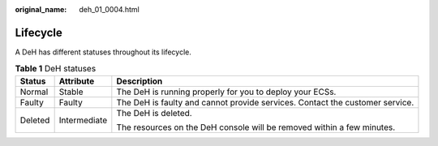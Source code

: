 :original_name: deh_01_0004.html

.. _deh_01_0004:

Lifecycle
=========

A DeH has different statuses throughout its lifecycle.

.. table:: **Table 1** DeH statuses

   +-----------------------+-----------------------+------------------------------------------------------------------------------+
   | Status                | Attribute             | Description                                                                  |
   +=======================+=======================+==============================================================================+
   | Normal                | Stable                | The DeH is running properly for you to deploy your ECSs.                     |
   +-----------------------+-----------------------+------------------------------------------------------------------------------+
   | Faulty                | Faulty                | The DeH is faulty and cannot provide services. Contact the customer service. |
   +-----------------------+-----------------------+------------------------------------------------------------------------------+
   | Deleted               | Intermediate          | The DeH is deleted.                                                          |
   |                       |                       |                                                                              |
   |                       |                       | The resources on the DeH console will be removed within a few minutes.       |
   +-----------------------+-----------------------+------------------------------------------------------------------------------+
